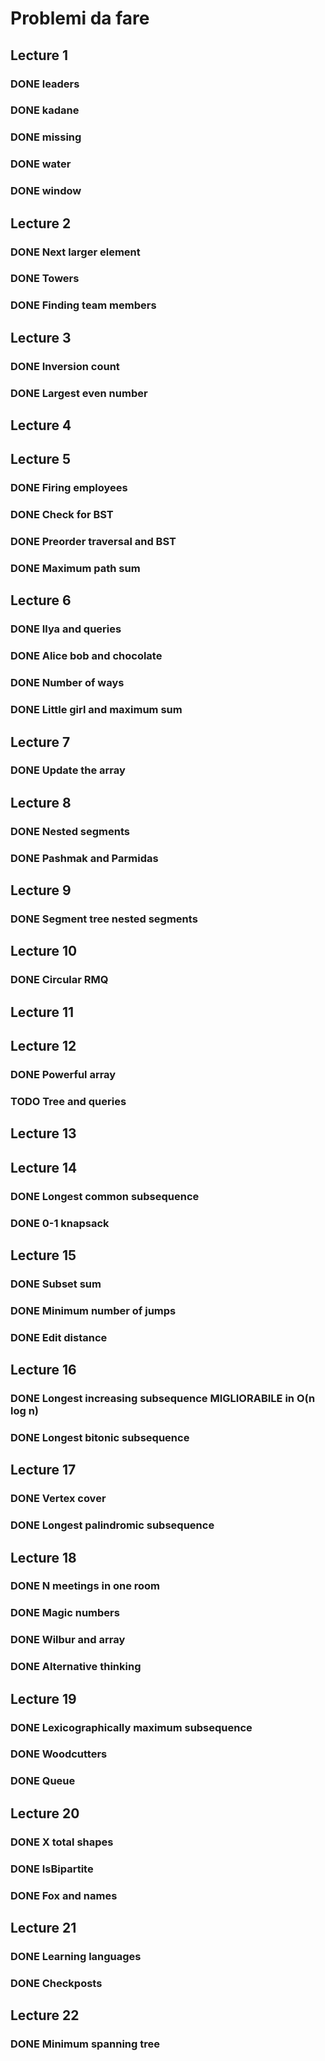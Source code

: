 # -*- mode: org -*-
#+STARTUP: showall

* Problemi da fare

** Lecture 1
*** DONE leaders
*** DONE kadane
*** DONE missing
*** DONE water
*** DONE window

** Lecture 2
*** DONE Next larger element
*** DONE Towers
*** DONE Finding team members

** Lecture 3
*** DONE Inversion count
*** DONE Largest even number

** Lecture 4
** Lecture 5
*** DONE Firing employees
*** DONE Check for BST
*** DONE Preorder traversal and BST
*** DONE Maximum path sum

** Lecture 6
*** DONE Ilya and queries
*** DONE Alice bob and chocolate
*** DONE Number of ways
*** DONE Little girl and maximum sum

** Lecture 7
*** DONE Update the array

** Lecture 8
*** DONE Nested segments
*** DONE Pashmak and Parmidas

** Lecture 9
*** DONE Segment tree nested segments

** Lecture 10
*** DONE Circular RMQ

** Lecture 11
** Lecture 12
*** DONE Powerful array
*** TODO Tree and queries

** Lecture 13
** Lecture 14
*** DONE Longest common subsequence
*** DONE 0-1 knapsack

** Lecture 15
*** DONE Subset sum
*** DONE Minimum number of jumps
*** DONE Edit distance

** Lecture 16
*** DONE Longest increasing subsequence MIGLIORABILE in O(n log n)
*** DONE Longest bitonic subsequence

** Lecture 17
*** DONE Vertex cover
*** DONE Longest palindromic subsequence

** Lecture 18
*** DONE N meetings in one room
*** DONE Magic numbers
*** DONE Wilbur and array
*** DONE Alternative thinking

** Lecture 19
*** DONE Lexicographically maximum subsequence
*** DONE Woodcutters
*** DONE Queue

** Lecture 20
*** DONE X total shapes
*** DONE IsBipartite
*** DONE Fox and names

** Lecture 21
*** DONE Learning languages
*** DONE Checkposts

** Lecture 22
*** DONE Minimum spanning tree
